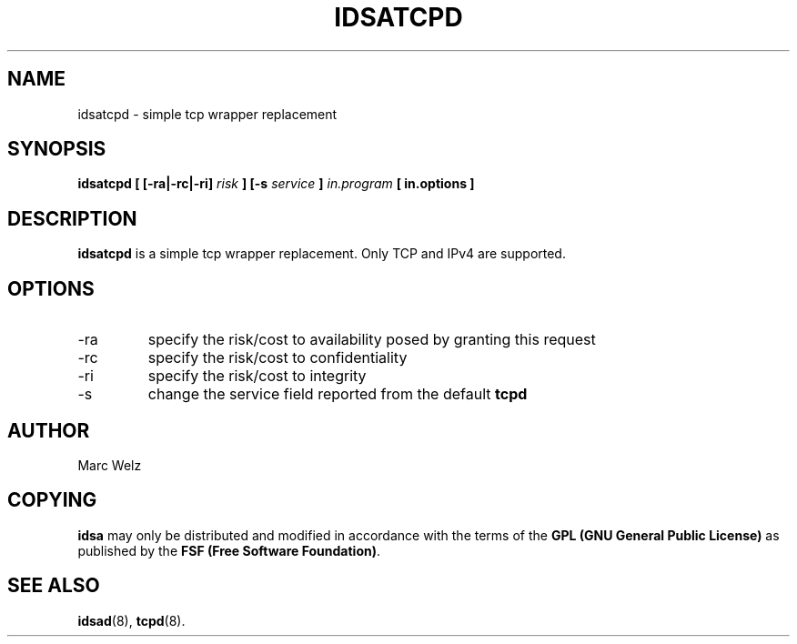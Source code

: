 .\" Process this file with
.\" groff -man -Tascii idsatcp.8
.\"
.TH IDSATCPD 8 "JULY 2000" "IDS/A System"
.SH NAME
idsatcpd \- simple tcp wrapper replacement
.SH SYNOPSIS
.B idsatcpd
.B [ [-ra|-rc|-ri] 
.I risk
.B ] [-s 
.I service 
.B ] 
.I in.program 
.B [ in.options ]
.SH DESCRIPTION
.B idsatcpd
is a simple tcp wrapper replacement. Only TCP and IPv4 are supported.
.SH OPTIONS
.IP -ra
specify the risk/cost to availability posed by granting this request
.IP -rc
specify the risk/cost to confidentiality
.IP -ri
specify the risk/cost to integrity
.IP -s
change the service field reported from the default 
.B tcpd
.SH AUTHOR
Marc Welz
.SH COPYING
.B idsa
may only be distributed and modified in accordance with the terms of the
.B GPL (GNU General Public License)
as published by the
.BR "FSF (Free Software Foundation)" .
.SH SEE ALSO
.BR idsad (8),
.BR tcpd (8).

